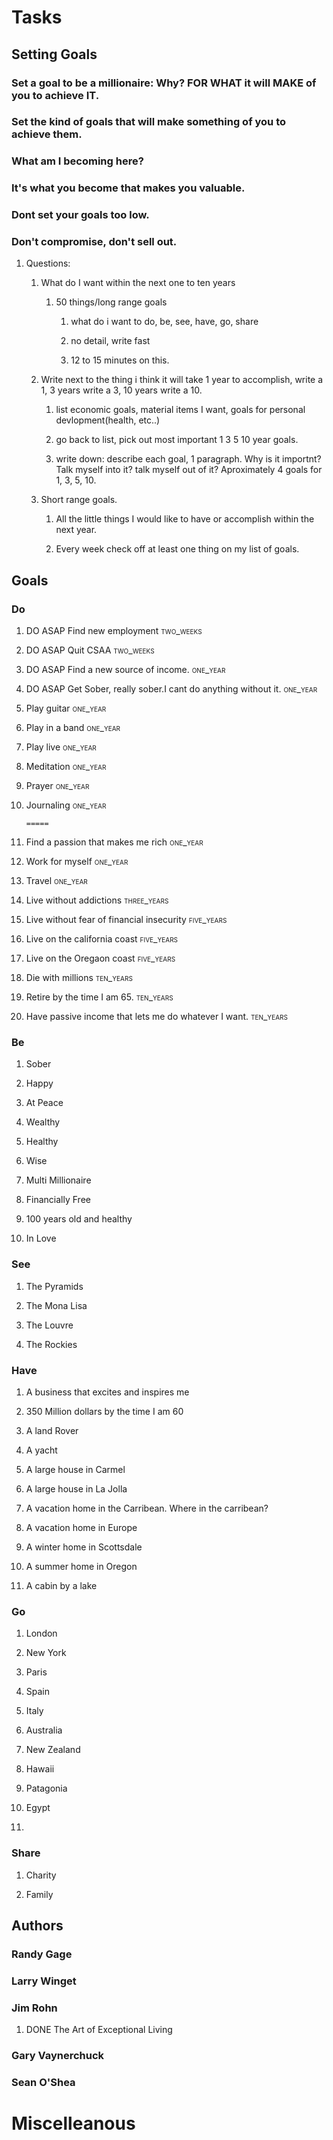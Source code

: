 * Tasks
** Setting Goals
*** Set  a goal to be a millionaire: Why? FOR WHAT it will MAKE of you to achieve IT.
*** Set the kind of goals that will make something of you to achieve them.
*** What am I becoming here?
*** It's what you become that makes you valuable.
*** Dont set your goals too low.
*** Don't compromise, don't sell out.
**** Questions:
***** What do I want within the next one to ten years 
****** 50 things/long range goals
******* what do i want to do, be, see, have, go, share
******* no detail, write fast
******* 12 to 15 minutes on this.
***** Write next to the thing i think it will take 1 year to accomplish, write a 1, 3 years write a 3, 10 years write a 10.
****** list economic goals, material items I want, goals for personal devlopment(health, etc..) 
****** go back to list, pick out most important 1 3 5 10 year goals.
****** write down: describe each goal, 1 paragraph. Why is it importnt? Talk myself into it? talk myself out of it? Aproximately 4 goals for 1, 3, 5, 10. 
***** Short range goals.
****** All the little things I would like to have or accomplish within the next year.
****** Every week check off at least one thing on my list of goals.    
** Goals
*** Do
**** DO ASAP Find new employment                               :two_weeks:
**** DO ASAP Quit CSAA                                         :two_weeks:
**** DO ASAP Find a new source of income.                       :one_year:
**** DO ASAP Get Sober, really sober.I cant do anything without it. :one_year:
**** Play guitar                                                :one_year:
**** Play in a band                                             :one_year:
**** Play live                                                     :one_year:
**** Meditation                                                 :one_year:
**** Prayer                                                     :one_year:
**** Journaling                                                 :one_year:
=======
**** Find a passion that makes me rich                          :one_year:
**** Work for myself                                            :one_year:
**** Travel                                                     :one_year:
**** Live without addictions                                 :three_years:
**** Live without fear of financial insecurity                :five_years:
**** Live on the california coast                             :five_years:
**** Live on the Oregaon coast                                :five_years:
**** Die with millions                                         :ten_years:
**** Retire by the time I am 65.                               :ten_years:
**** Have passive income that lets me do whatever I want.      :ten_years:
*** Be
**** Sober
**** Happy
**** At Peace
**** Wealthy                                                         
**** Healthy
**** Wise
**** Multi Millionaire
**** Financially Free
**** 100 years old and healthy
**** In Love
*** See
**** The Pyramids
**** The Mona Lisa
**** The Louvre
**** The Rockies
*** Have
**** A business that excites and inspires me
**** 350 Million dollars by the time I am 60
**** A land Rover
**** A yacht
**** A large house in Carmel
**** A large house in La Jolla
**** A vacation home in the Carribean. Where in the carribean?
**** A vacation home in Europe
**** A winter home in Scottsdale
**** A summer home in Oregon
**** A cabin by a lake
*** Go
**** London
**** New York
**** Paris
**** Spain
**** Italy
**** Australia
**** New Zealand
**** Hawaii
**** Patagonia
**** Egypt
**** 
*** Share
**** Charity
**** Family
** Authors
*** Randy Gage
*** Larry Winget
*** Jim Rohn
**** DONE The Art of Exceptional Living
CLOSED: [2018-02-09 Fri 19:34]
*** Gary Vaynerchuck
*** Sean O'Shea 
* Miscelleanous
#+STARTUP: indent
#+STARTUP: hidestars
#+TAGS: one_year three_years five_years ten_years 
